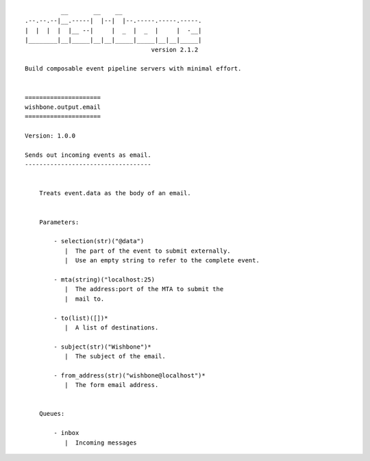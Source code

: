::

              __       __    __
    .--.--.--|__.-----|  |--|  |--.-----.-----.-----.
    |  |  |  |  |__ --|     |  _  |  _  |     |  -__|
    |________|__|_____|__|__|_____|_____|__|__|_____|
                                       version 2.1.2

    Build composable event pipeline servers with minimal effort.


    =====================
    wishbone.output.email
    =====================

    Version: 1.0.0

    Sends out incoming events as email.
    -----------------------------------


        Treats event.data as the body of an email.


        Parameters:

            - selection(str)("@data")
               |  The part of the event to submit externally.
               |  Use an empty string to refer to the complete event.

            - mta(string)("localhost:25)
               |  The address:port of the MTA to submit the
               |  mail to.

            - to(list)([])*
               |  A list of destinations.

            - subject(str)("Wishbone")*
               |  The subject of the email.

            - from_address(str)("wishbone@localhost")*
               |  The form email address.


        Queues:

            - inbox
               |  Incoming messages
